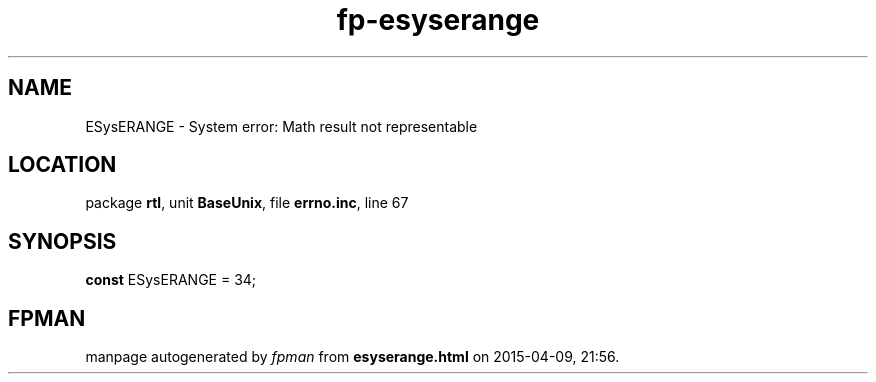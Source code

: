 .\" file autogenerated by fpman
.TH "fp-esyserange" 3 "2014-03-14" "fpman" "Free Pascal Programmer's Manual"
.SH NAME
ESysERANGE - System error: Math result not representable
.SH LOCATION
package \fBrtl\fR, unit \fBBaseUnix\fR, file \fBerrno.inc\fR, line 67
.SH SYNOPSIS
\fBconst\fR ESysERANGE = 34;

.SH FPMAN
manpage autogenerated by \fIfpman\fR from \fBesyserange.html\fR on 2015-04-09, 21:56.

